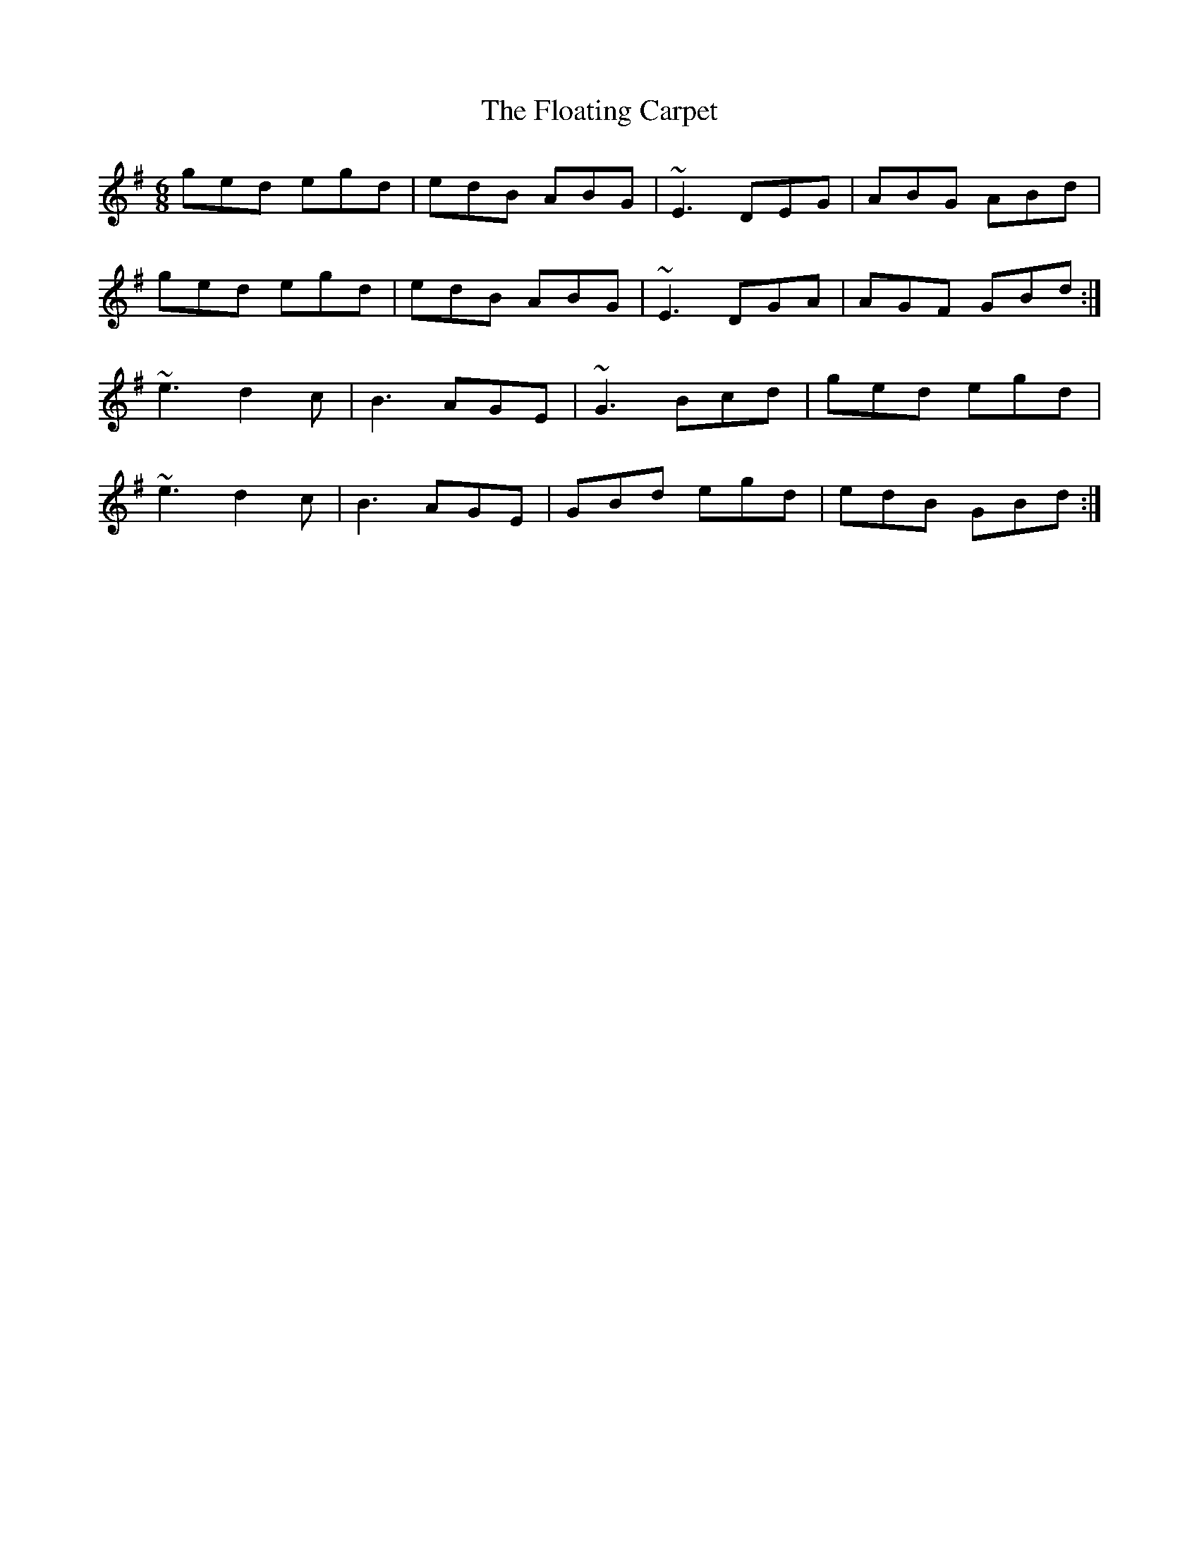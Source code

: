 X: 13418
T: Floating Carpet, The
R: jig
M: 6/8
K: Gmajor
ged egd|edB ABG|~E3 DEG|ABG ABd|
ged egd|edB ABG|~E3 DGA|AGF GBd:|
~e3 d2 c|B3 AGE|~G3Bcd|ged egd|
~e3 d2 c|B3 AGE|GBd egd|edB GBd:|

